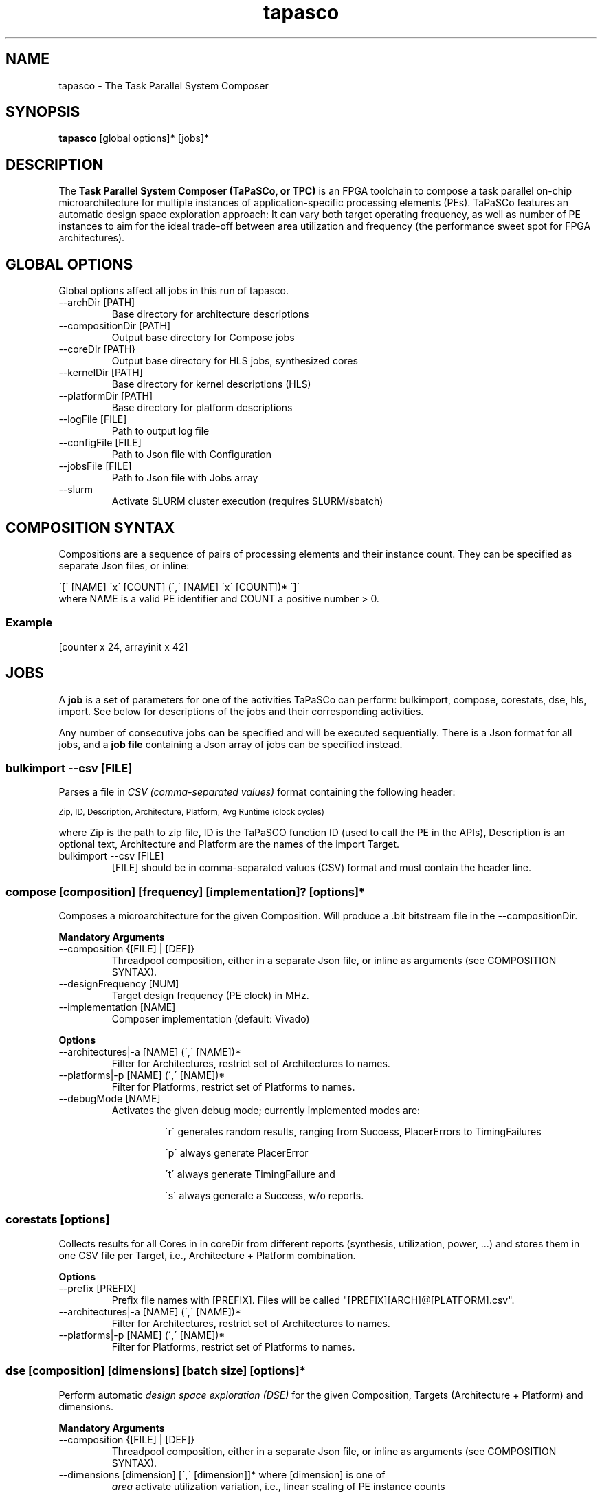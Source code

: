 .TH tapasco 1 "May 11, 2017" "version 2017.1"  "USER COMMANDS"
.SH NAME
tapasco \- The Task Parallel System Composer
.SH SYNOPSIS
.B tapasco
[global options]* [jobs]*
.SH DESCRIPTION
The
.B Task Parallel System Composer (TaPaSCo, or TPC)
is an FPGA toolchain to compose a task parallel on\-chip microarchitecture for
multiple instances of application\-specific processing elements (PEs). TaPaSCo
features an automatic design space exploration approach: It can vary both target
operating frequency, as well as number of PE instances to aim for the ideal
trade\-off between area utilization and frequency (the performance sweet spot
for FPGA architectures).

." *****************************************************************************
.SH GLOBAL OPTIONS
Global options affect all jobs in this run of tapasco.
.TP
\-\-archDir [PATH]
.RS
Base directory for architecture descriptions
.RE
.TP
\-\-compositionDir [PATH]
.RS
Output base directory for Compose jobs
.RE
.TP
\-\-coreDir [PATH}
.RS
Output base directory for HLS jobs, synthesized cores
.RE
.TP
\-\-kernelDir [PATH]
.RS
Base directory for kernel descriptions (HLS)
.RE
.TP
\-\-platformDir [PATH]
.RS
Base directory for platform descriptions
.RE
.TP
\-\-logFile [FILE]
.RS
Path to output log file
.RE
.TP
\-\-configFile [FILE]
.RS
Path to Json file with Configuration
.RE
.TP
\-\-jobsFile [FILE]
.RS
Path to Json file with Jobs array
.RE
.TP
\-\-slurm
.RS
Activate SLURM cluster execution (requires SLURM/sbatch)
.RE

." *****************************************************************************
.SH COMPOSITION SYNTAX
Compositions are a sequence of pairs of processing elements and their instance
count. They can be specified as separate Json files, or inline:
.PP
\'[\' [NAME] \'x\' [COUNT] (\',\' [NAME] \'x\' [COUNT])* \']\'
.TP
where NAME is a valid PE identifier and COUNT a positive number > 0.
.SS Example
[counter x 24, arrayinit x 42]

." *****************************************************************************
.SH JOBS
A
.B job
is a set of parameters for one of the activities TaPaSCo can perform:
bulkimport, compose, corestats, dse, hls, import.
See below for descriptions of the jobs and their corresponding activities.
.PP
Any number of consecutive jobs can be specified and will be executed
sequentially. There is a Json format for all jobs, and a
.B job file
containing a Json array of jobs can be specified instead.

." -----------------------------------------------------------------------------
.SS bulkimport \-\-csv [FILE]
Parses a file in
.I  CSV (comma-separated values)
format containing the following header:
.PP
.SM "Zip, ID, Description, Architecture, Platform, Avg Runtime (clock cycles)"
.PP
where Zip is the path to zip file, ID is the TaPaSCO function ID (used to call
the PE in the APIs), Description is an optional text, Architecture and Platform
are the names of the import Target.
.PP
.TP
bulkimport \-\-csv [FILE]
.RS
[FILE] should be in comma-separated values (CSV) format and must contain the
header line.
.RE

." -----------------------------------------------------------------------------
.SS compose [composition] [frequency] [implementation]? [options]*
Composes a microarchitecture for the given Composition. Will produce a .bit
bitstream file in the \-\-compositionDir.
.PP
.B Mandatory Arguments
.TP
\-\-composition {[FILE] | [DEF]}
.RS
Threadpool composition, either in a separate Json file, or inline as arguments
(see COMPOSITION SYNTAX).
.RE
.TP
\-\-designFrequency [NUM]
.RS
Target design frequency (PE clock) in MHz.
.RE
.TP
\-\-implementation [NAME]
Composer implementation (default: Vivado)
.PP
.B Options
.TP
\-\-architectures|\-a [NAME] (\',\' [NAME])*
.RS
Filter for Architectures, restrict set of Architectures to names.
.RE
.TP
\-\-platforms|-p [NAME] (\',\' [NAME])*
.RS
Filter for Platforms, restrict set of Platforms to names.
.RE
.TP
\-\-debugMode [NAME]
.RS
Activates the given debug mode; currently implemented modes are:
.RS
.PP
\'r\' generates random results, ranging from Success, PlacerErrors to
TimingFailures
.PP
\'p\' always generate PlacerError
.PP
\'t\' always generate TimingFailure and
.PP
\'s\' always generate a Success, w/o reports.
.RE
.RE

." -----------------------------------------------------------------------------
.SS corestats [options]
Collects results for all Cores in in coreDir from different reports (synthesis,
utilization, power, ...) and stores them in one CSV file per Target, i.e.,
Architecture + Platform combination.
.PP
.B Options
.TP
\-\-prefix [PREFIX]
.RS
Prefix file names with [PREFIX]. Files will be called
"[PREFIX][ARCH]@[PLATFORM].csv".
.RE
.TP
\-\-architectures|\-a [NAME] (\',\' [NAME])*
.RS
Filter for Architectures, restrict set of Architectures to names.
.RE
.TP
\-\-platforms|-p [NAME] (\',\' [NAME])*
.RS
Filter for Platforms, restrict set of Platforms to names.
.RE

." -----------------------------------------------------------------------------
.SS dse [composition] [dimensions] [batch size] [options]*
Perform automatic
.I design space exploration (DSE)
for the given Composition, Targets (Architecture + Platform) and dimensions.
.PP
.B Mandatory Arguments
.TP
\-\-composition {[FILE] | [DEF]}
.RS
Threadpool composition, either in a separate Json file, or inline as arguments
(see COMPOSITION SYNTAX).
.RE
.TP
\-\-dimensions [dimension] [\',\' [dimension]]* where [dimension] is one of
.RS
.I area
activate utilization variation, i.e., linear scaling of PE instance counts
.PP
.I frequency
activate frequency variation, i.e., automatic selection of PE clock frequency
.PP
.I alternatives
activate alternative implementations, i.e., allow TaPaSCo to replace any PE with
a PE with the same ID.
.RS
.PP
Example:
Let "counter" and "countdown" both have ID 14; then a Composition
.RS
[counter x 12]
.RE
may be changed by the DSE to be
.RS
[countdown x 12]
.RE
.RE
.RE
.TP
\-\-batchSize [NUM]
.RS
Excute [NUM] runs in parallel in each batch; should not exceed the number of
available processors and licences.
.RE

.PP
.B Options
.TP
\-\-basePath [PATH]
.RS
Output base directory for all Compositions etc. (default: $TAPASCO_HOME/DSE_[TIMESTAMP]).
.RE
.TP
\-\-heuristic [heuristic]
Select design space ordering heuristic (default: job throughput).
.TP
\-\-frequency [NUM]
.RS
Initial target design frequency (PE clock) in MHz.
.RE
.TP
\-\-implementation [NAME]
.RS
Composer implementation (default: Vivado)
.RE
.TP
\-\-architectures|\-a [NAME] (\',\' [NAME])*
.RS
Filter for Architectures, restrict set of Architectures to names.
.RE
.TP
\-\-platforms|-p [NAME] (\',\' [NAME])*
.RS
Filter for Platforms, restrict set of Platforms to names.
.RE
.TP
\-\-debugMode [NAME]
.RS
Activates the given debug mode; see compose.
.RE

." -----------------------------------------------------------------------------
.SS hls [options]*
Execute High-Level Synthesis to turn Kernel into Core instances for the
specified Targets (Architecture + Platform).
.PP
.B Options
.TP
\-\-implementation [NAME]
.RS
Composer implementation (default: VivadoHLS)
.RE
.TP
\-\-kernels|-k [NAME] (\',\' [NAME])*
.RS
Filter for Kernels, restrict set of Kernels to names.
.RE
.TP
\-\-architectures|\-a [NAME] (\',\' [NAME])*
.RS
Filter for Architectures, restrict set of Architectures to names.
.RE
.TP
\-\-platforms|-p [NAME] (\',\' [NAME])*
.RS
Filter for Platforms, restrict set of Platforms to names.
.RE

." -----------------------------------------------------------------------------
.SS import [options]*
Imports a existing IP-XACT core archive into the core library of TaPaSCo for the
specified Targets (Architecture + Platform). Will perform
.I out-of-context (OOC) synthesis
if existing reports cannot be found, to generate estimates for area utilization,
max. operating frequency and power consumption.
.PP
.B Options
.TP
\-\-zip [FILE]
.RS
Path to .zip file containing IP-XACT core (sources + component.xml).
.RE
.TP
\-\-id [NUM]
.RS
Kernel ID (> 0) for use in TaPaSCO (used by APIs).
.RE
.TP
\-\-averageClockCycles [NUM]
.RS
Avg. clock cycles per execution (optional).
.RE
.TP
\-\-description "[TEXT]"
.RS
Kernel description text (optional).
.RE
.TP
\-\-architectures|\-a [NAME] (\',\' [NAME])*
.RS
Filter for Architectures, restrict set of Architectures to names.
.RE
.TP
\-\-platforms|-p [NAME] (\',\' [NAME])*
.RS
Filter for Platforms, restrict set of Platforms to names.
.RE
.SH ENVIRONMENT
.TP
.B TAPASCO_HOME
.RS
Path to TaPaSCo root installation folder (where setup.sh is located).
.RE

.SH SEE ALSO
itapasco(1), tapasco-build-libs(1), tapasco-logviewer(1),
tapasco-reportviewer(1), tapasco-load-bitstream(8), libtapasco(3),
libplatform(3), tapasco-api.h(3), tapasco-api.hpp(3), platform-api.h(3)
